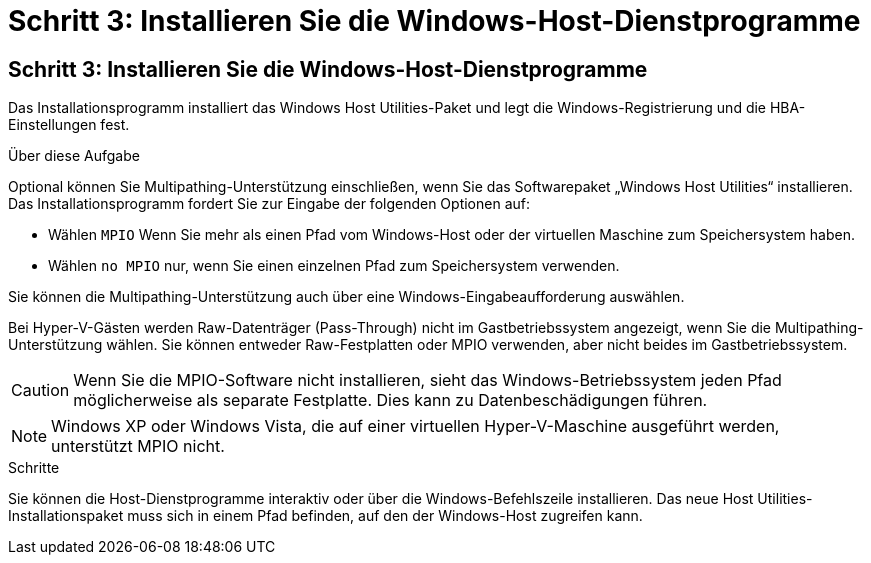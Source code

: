 = Schritt 3: Installieren Sie die Windows-Host-Dienstprogramme
:allow-uri-read: 




== Schritt 3: Installieren Sie die Windows-Host-Dienstprogramme

Das Installationsprogramm installiert das Windows Host Utilities-Paket und legt die Windows-Registrierung und die HBA-Einstellungen fest.

.Über diese Aufgabe
Optional können Sie Multipathing-Unterstützung einschließen, wenn Sie das Softwarepaket „Windows Host Utilities“ installieren.  Das Installationsprogramm fordert Sie zur Eingabe der folgenden Optionen auf:

* Wählen `MPIO` Wenn Sie mehr als einen Pfad vom Windows-Host oder der virtuellen Maschine zum Speichersystem haben.
* Wählen `no MPIO` nur, wenn Sie einen einzelnen Pfad zum Speichersystem verwenden.


Sie können die Multipathing-Unterstützung auch über eine Windows-Eingabeaufforderung auswählen.

Bei Hyper-V-Gästen werden Raw-Datenträger (Pass-Through) nicht im Gastbetriebssystem angezeigt, wenn Sie die Multipathing-Unterstützung wählen.  Sie können entweder Raw-Festplatten oder MPIO verwenden, aber nicht beides im Gastbetriebssystem.


CAUTION: Wenn Sie die MPIO-Software nicht installieren, sieht das Windows-Betriebssystem jeden Pfad möglicherweise als separate Festplatte. Dies kann zu Datenbeschädigungen führen.


NOTE: Windows XP oder Windows Vista, die auf einer virtuellen Hyper-V-Maschine ausgeführt werden, unterstützt MPIO nicht.

.Schritte
Sie können die Host-Dienstprogramme interaktiv oder über die Windows-Befehlszeile installieren.  Das neue Host Utilities-Installationspaket muss sich in einem Pfad befinden, auf den der Windows-Host zugreifen kann.
